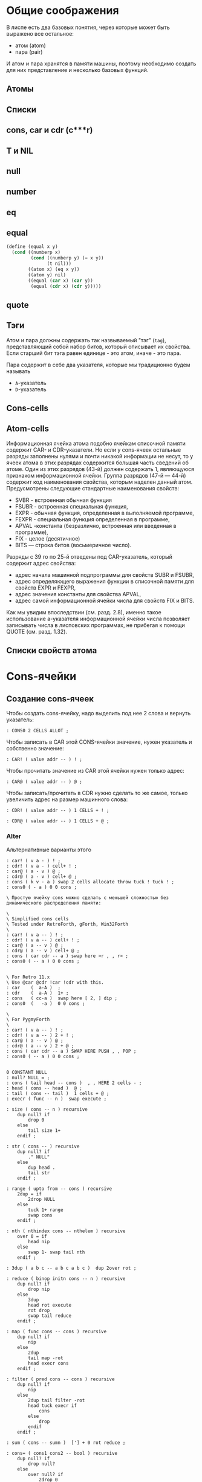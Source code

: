 #+STARTUP: showall indent hidestars

* Общие соображения

В лиспе есть два базовых понятия, через которые может быть выражено все остальное:
- атом (atom)
- пара (pair)

И атом и пара хранятся в памяти машины, поэтому необходимо создать для них
представление и несколько базовых функций.

** Атомы
** Списки
** cons, car и cdr (c***r)
** T и NIL
** null
** number
** eq
** equal

#+BEGIN_SRC scheme
  (define (equal x y)
    (cond ((numberp x)
           (cond ((numberp y) (= x y))
                 (t nil)))
          ((atom x) (eq x y))
          ((atom y) nil)
          ((equal (car x) (car y))
           (equal (cdr x) (cdr y)))))

#+END_SRC

** quote


** Тэги

Атом и пара должны содержать так назвываемый "тэг" (~tag~), представляющий собой набор
битов, который описывает их свойства. Если старший бит тэга равен единице - это атом,
иначе - это пара.

Пара содержит в себе два указателя, которые мы традиционно будем называть
- ~A~-указатель
- ~D~-указатель

** Cons-cells

** Atom-cells
Информационная ячейка атома подобно ячейкам списочной памяти содержит CAR- и
CDR-указатели.  Но если у cons-ячеек остальные разряды заполнены нулями и почти никакой
информации не несут, то у ячеек атома в этих разрядах содержится большая часть сведений
об атоме. Один из этих разрядов (43-й) должен содержать 1, являющуюся признаком
информационной ячейки. Группа разрядов (47-й — 44-й) содержит код наименования
свойства, которым наделен данный атом. Предусмотрены следующие стандартные наименования
свойств:
- SVBR - встроенная обычная функция
- FSUBR - встроенная специальная функция,
- EXPR - обычная функция, определенная в выполняемой программе,
- FEXPR - специальная функция определенная в программе,
- APVAL -константа (безразлично, встроенная или введенная в программе),
- FIX - целое (десятичное)
- BITS — строка битов (восьмеричное число).

Разряды с 39 го
по 25-й отведены под CAR-указатель, который содержит адрес свойства:
- адрес начала машинной подпрограммы для свойств SUBR и FSUBR,
- адрес определяющего выражения функции в списочной памяти для свойств EXPR и FEXPR,
- адрес значения константы для свойства APVAL,
- адрес самой информационной ячейки числа для свойств FIX и BITS.

Как мы увидим впоследствии (см. разд. 2.8), именно
такое использование а-указателя информационной ячейки числа
позволяет записывать числа в лисповских программах, не
прибегая к помощи QUOTE (см. разд. 1.32).
** Списки свойств атома



* Cons-ячейки
** Создание cons-ячеек

Чтобы создать cons-ячейку, надо выделить под нее 2 слова и вернуть указатель:

#+NAME: cons0
#+BEGIN_SRC forth
  : CONS0 2 CELLS ALLOT ;
#+END_SRC

Чтобы записать в CAR этой CONS-ячейки значение, нужен указатель и собственно значение:

#+NAME: set_car_cons
#+BEGIN_SRC forth
  : CAR! ( value addr -- ) ! ;
#+END_SRC

Чтобы прочитать значение из CAR этой ячейки нужен только адрес:

#+NAME: get_car_cons
#+BEGIN_SRC forth
  : CAR@ ( value addr -- ) @ ;
#+END_SRC

Чтобы записать/прочитать в CDR нужно сделать то же самое, только увеличить адрес на
размер машинного слова:

#+NAME: set_cdr_cons
#+BEGIN_SRC forth
  : CDR! ( value addr -- ) 1 CELLS + ! ;
#+END_SRC

#+NAME: set_cdr_cons
#+BEGIN_SRC forth
  : CDR@ ( value addr -- ) 1 CELLS + @ ;
#+END_SRC

*** Alter

Альтернативные варианты этого

#+BEGIN_SRC forth
  : car! ( v a - ) ! ;
  : cdr! ( v a - ) cell+ ! ;
  : car@ ( a - v ) @ ;
  : cdr@ ( a - v ) cell+ @ ;
  : cons ( k v - a ) swap 2 cells allocate throw tuck ! tuck ! ;
  : cons0 ( - a ) 0 0 cons ;

  \ Простую ячейку cons можно сделать с меньшей сложностью без динамического распределения памяти:

  \
  \ Simplified cons cells
  \ Tested under RetroForth, gForth, Win32Forth
  \
  : car! ( v a -- ) ! ;
  : cdr! ( v a -- ) cell+ ! ;
  : car@ ( a -- v ) @ ;
  : cdr@ ( a -- v ) cell+ @ ;
  : cons ( car cdr -- a ) swap here >r , , r> ;
  : cons0 ( -- a ) 0 0 cons ;


  \ For Retro 11.x
  \ Use @car @cdr !car !cdr with this.
  : car    (  a-A )  ;
  : cdr    (  a-A )  1+ ;
  : cons   ( cc-a )  swap here [ 2, ] dip ;
  : cons0  (   -a )  0 0 cons ;

  \
  \ For PygmyForth
  \
  : car! ( v a -- ) ! ;
  : cdr! ( v a -- ) 2 + ! ;
  : car@ ( a -- v ) @ ;
  : cdr@ ( a -- v ) 2 + @ ;
  : cons ( car cdr -- a ) SWAP HERE PUSH , , POP ;
  : cons0 ( -- a ) 0 0 cons ;

#+END_SRC

#+BEGIN_SRC forth
  0 CONSTANT NULL
  : null? NULL = ;
  : cons ( tail head -- cons )  , , HERE 2 cells - ;
  : head ( cons -- head )  @ ;
  : tail ( cons -- tail )  1 cells + @ ;
  : execr ( func -- n )  swap execute ;

  : size ( cons -- n ) recursive
      dup null? if
          drop 0
      else
          tail size 1+
      endif ;

  : str ( cons -- ) recursive
      dup null? if
          ." NULL"
      else
          dup head .
          tail str
      endif ;

  : range ( upto from -- cons ) recursive
      2dup = if
          2drop NULL
      else
          tuck 1+ range
          swap cons
      endif ;

  : nth ( nthindex cons -- nthelem ) recursive
      over 0 = if
          head nip
      else
          swap 1- swap tail nth
      endif ;

  : 3dup ( a b c -- a b c a b c )  dup 2over rot ;

  : reduce ( binop initn cons -- n ) recursive
      dup null? if
          drop nip
      else
          3dup
          head rot execute
          rot drop
          swap tail reduce
      endif ;

  : map ( func cons -- cons ) recursive
      dup null? if
          nip
      else
          2dup
          tail map -rot
          head execr cons
      endif ;

  : filter ( pred cons -- cons ) recursive
      dup null? if
          nip
      else
          2dup tail filter -rot
          head tuck execr if
              cons
          else
              drop
          endif
      endif ;

  : sum ( cons -- sumn )  ['] + 0 rot reduce ;

  : cons= ( cons1 cons2 -- bool ) recursive
      dup null? if
          drop null?
      else
          over null? if
              2drop 0
          else
              2dup
              head swap head = if
                  tail swap tail swap cons=
              else
                  2drop 0
              endif
          endif
      endif ;

  ( *** TESTS *** )
  : assert ( bool -- ) invert if cr s" AssertionError: " exception throw endif ;
  : even? ( n -- bool ) 2 mod 0 = ;
  : odd? ( n -- bool ) even? invert ;
  : doubled ( n -- 2n ) 2 * ;
  : square ( n -- nsquared ) dup * ;

  NULL 1 cons head 1 = assert
  NULL 1 cons tail NULL = assert
  NULL 2 cons 1 cons head 1 = assert
  NULL 2 cons 1 cons tail head 2 = assert
  NULL 2 cons 1 cons tail tail NULL = assert
  NULL 3 cons 2 cons 1 cons size 3 = assert

  2 even? assert
  3 odd? assert

  10 1 range size 9 = assert

  ' odd? 16 1 range filter
  NULL 15 cons 13 cons 11 cons 9 cons 7 cons 5 cons 3 cons 1 cons
  cons= assert

  ' even? 11 1 range filter
  NULL 10 cons 8 cons 6 cons 4 cons 2 cons
  cons= assert

  ' even? 6 1 range dup ' odd? swap filter
  cons= invert assert

  10 2 range
  17 3 range
  cons= invert assert

  NULL
  NULL 1 cons
  cons= invert assert

  NULL 1 cons
  NULL
  cons= invert assert

  NULL NULL cons= assert

  ' square 6 1 range map
  NULL 25 cons 16 cons 9 cons 4 cons 1 cons
  cons= assert

  ' odd? 10 1 range map
  NULL -1 cons 0 cons -1 cons 0 cons -1 cons 0 cons -1 cons 0 cons -1 cons
  cons= assert

  0 NULL 1 cons nth 1 = assert
  0 NULL 3 cons 2 cons 1 cons nth 1 = assert
  1 NULL 3 cons 2 cons 1 cons nth 2 = assert
  2 NULL 3 cons 2 cons 1 cons nth 3 = assert

  ' + 123 null reduce 123 = assert
  ' + 123 null 5 cons reduce 128 = assert
  ' + 123 null 2 cons 1 cons reduce 126 = assert
  ' + 100 null 4 cons 3 cons 2 cons 1 cons reduce 110 = assert
  ' + 0   101 1 range reduce 5050 = assert
  ' * 1   11 1 range reduce 3628800 = assert
  1753 112 range sum 1529412 = assert

  ' + 0 ' doubled
  ' odd?
  3201 1350 range
  filter
  map
  reduce
  4208750 = assert
#+END_SRC

* Расширяем Forth

** Минимализм

Необходимы шесть специальных форм:
- ссылка на переменную
- константный литерал
- (quote exp)
- (if test conseq alt)
- (set! var exp) присваивание
- (define var exp)
- (lambda (var...) exp)
- последовательность (progn)
- вызов процедуры (proc exp...)

И три синтаксические конструкции
- parse
- eval
- environment

** Eval

#+BEGIN_SRC python
  def eval(x, env=global_env):
      "Evaluate an expression in an environment."
      if isa(x, Symbol):             # variable reference
          return env.find(x)[x]
      elif not isa(x, list):         # constant literal
          return x
      elif x[0] == 'quote':          # (quote exp)
          (_, exp) = x
          return exp
      elif x[0] == 'if':             # (if test conseq alt)
          (_, test, conseq, alt) = x
          return eval((conseq if eval(test, env) else alt), env)
      elif x[0] == 'set!':           # (set! var exp)
          (_, var, exp) = x
          env.find(var)[var] = eval(exp, env)
      elif x[0] == 'define':         # (define var exp)
          (_, var, exp) = x
          env[var] = eval(exp, env)
      elif x[0] == 'lambda':         # (lambda (var*) exp)
          (_, vars, exp) = x
          return lambda *args: eval(exp, Env(vars, args, env))
      elif x[0] == 'begin':          # (begin exp*)
          for exp in x[1:]:
              val = eval(exp, env)
              return val
          else:                          # (proc exp*)
              exps = [eval(exp, env) for exp in x]
              proc = exps.pop(0)
              return proc(*exps)

      isa = isinstance
      Symbol = str
#+END_SRC

** Environment

#+BEGIN_SRC python
  class Env(dict):
      "An environment: a dict of {'var':val} pairs, with an outer Env."
      def __init__(self, parms=(), args=(), outer=None):
          self.update(zip(parms,args))
          self.outer = outer
          def find(self, var):
              "Find the innermost Env where var appears."
              return self if var in self else self.outer.find(var)
#+END_SRC

** Global definitions

- +
- -
- *
- /
- not
- >
- <
- >=
- <=
- =
- equal?
- eq?
- length
- cons
- car
- cdr
- append
- list
- list?
- null?
- symbol?

** Read
*** Tokenizer

** Atom

* Базовые типы

Итак мы имеем следующие базовые типы данных:
- точечная пара,
- символ,
- число,
- строка (pascal style, т.к. это даст возможность хранения произвольных бинарных данных
  в неизменном виде)

(функции и макросы могут быть представлены обычными s-выражениями)

для удобства реализации добавлены 4 дополнительных типа:
- функция,
- макрос,
- встроенная функция
- встроенный макрос.

Итак, имеем следующую структуру для s-выражения:

#+BEGIN_SRC c
  struct l_env;

  typedef struct s_expr *(*built_in) (struct s_expr*, struct l_env*, struct file_pos*);

  struct s_expr {
      enum {
          DOTTED_PAIR, STRING, SYMBOL, NUMBER, FUNCTION, MACRO, BUILT_IN_FUNCTION, BUILT_IN_MACRO
      } type;
      union {
          struct {
              struct s_expr *first, *rest;
          } pair;
          struct {
              char *ptr;
              size_t size;
          } string;
          struct {
              struct s_expr *expr;
              struct l_env *env;
          } function;
          char *symbol;
          double number;
          built_in built_in;
      } u;
  };

  struct l_env {
      char *symbol;
      struct s_expr *expr;
      struct l_env *next;
  };
#+END_SRC

На базе вышеприведённой структуры s-выражения легко построить функцию его вычисления:

#+BEGIN_SRC c
  struct s_expr *eval_s_expr (struct s_expr *expr, struct l_env *env, struct file_pos *pos) {
      struct s_expr *first, *in = expr;
      struct l_env *benv;

      trace_put("%s -> ...", in, NULL, env);

      if (expr)
          if (expr->type == SYMBOL)
              if (find_symbol(expr->u.symbol, &env))
                  expr = env->expr;
              else
                  error(UNBOUND_SYMBOL_MSG, pos, expr->u.symbol);
          else if (expr->type == DOTTED_PAIR) {
              first = eval_s_expr(expr->u.pair.first, env, pos);

              if (!first || first->type == DOTTED_PAIR || first->type == SYMBOL ||
                  first->type == STRING || first->type == NUMBER)
                  error(NON_FUNC_MACRO_MSG, pos, s_expr_string(first, env));

              expr = first->type == FUNCTION || first->type == BUILT_IN_FUNCTION ?
                  map_eval(expr->u.pair.rest, env, pos) : expr->u.pair.rest;

              if (first->type == FUNCTION || first->type == MACRO) {
                  assert(first->u.function.expr->type == DOTTED_PAIR);

                  benv = apply_args(first->u.function.expr->u.pair.first, expr,
                                    first->u.function.env, pos);

                  expr = eval_list(first->u.function.expr->u.pair.rest, benv, pos);

                  if (first->type == MACRO) {
                      trace_put("%s ~> %s", in, expr, env);
                      expr = eval_s_expr(expr, env, pos);
                  }
              }
              else
                  expr = first->u.built_in(expr, env, pos);
          }

      trace_put("%s -> %s", in, expr, env);

      return expr;
  }
#+END_SRC

Если вычислимое выражение является символом, мы просто ищем его значение в текущем
лексическом окружении (find_symbol). Если вызов функции: вначале вычисляем фактические
параметры, используя текущее лексическое окружение (map_eval), затем привязываем их к
символам формальных параметров (apply_args) уже в лексическом окружении самой
функции. Далее последовательно вычисляем элементы тела на основе полученного
лексического окружения, возвращая значение последнего выражения (eval_list). Для вызова
макроса порядок вычисления несколько иной. Фактические параметры не вычисляются, а
передаются в неизменном виде. Кроме того, результирующее выражение макроса
(макроподстановка) подвергается дополнительному вычислению. Числа, строки, функции и
макросы вычисляются сами в себя.

* Полный текст си-части

#+BEGIN_SRC c
  #include <assert.h>
  #include <ctype.h>
  #include <float.h>
  #include <stdio.h>
  #include <stdlib.h>
  #include <string.h>

  #define LINE_COMMENT_CHAR ';'
  #define BLOCK_COMMENT_CHAR1 ';'
  #define BLOCK_COMMENT_CHAR2 '|'
  #define LIST_OPEN_BRACE_CHAR '('
  #define LIST_CLOSE_BRACE_CHAR ')'
  #define LIST_DOT_CHAR '.'
  #define STRING_DELIMITER_CHAR '"'
  #define STRING_ESCAPE_CHAR '\\'
  #define NUMBER_PREFIX_CHAR '$'
  #define NUMBER_FORMAT_HEX_CHAR 'h'
  #define NUMBER_FORMAT_OCT_CHAR 'o'

  #define NIL_SYMBOL_STR "_"
  #define TRUE_SYMBOL_STR "t"
  #define TRACE_SYMBOL_STR "trace"
  #define CAR_SYMBOL_STR "@"
  #define CDR_SYMBOL_STR "%"
  #define CONS_SYMBOL_STR "^"
  #define IF_SYMBOL_STR "?"
  #define LAMBDA_SYMBOL_STR "!"
  #define MACRO_SYMBOL_STR "#"
  #define SETQ_SYMBOL_STR "="
  #define QUOTE_SYMBOL_STR "'"
  #define PLUS_SYMBOL_STR "+"
  #define GREATER_SYMBOL_STR ">"

  #define FUNCTION_STR_FORMAT "<!%s>"
  #define MACRO_STR_FORMAT "<#%s>"

  #define OUT_OF_MEMORY_MSG "out of memory"
  #define UNEXPECTED_EOF_MSG "unexpected end of file"
  #define BAD_SYNTAX_MSG "bad syntax"
  #define NON_FUNC_MACRO_MSG "expression %s is neither a function nor a macro"
  #define NON_NONEMPTY_LIST_MSG "expression %s is not a nonempty list"
  #define NON_LIST_MSG "expression %s is not a proper list"
  #define UNBOUND_SYMBOL_MSG "unbound symbol %s"
  #define BAD_FORMAL_ARGS_MSG "bad formal arguments %s"
  #define BAD_ACTUAL_ARGS_MSG "bad actual arguments %s"
  #define STRING_OVERFLOW_MSG "string size overflow"

  #define NUMBER_LENGTH_MAX 32
  #define SYMBOL_LENGTH_MAX 32
  #define STRING_LENGTH_MAX 256
  #define S_EXPR_LENGTH_MAX 1024

  struct file_pos {
      char *filename;
      int line, chr;
  };

  struct l_env;

  typedef struct s_expr *(*built_in) (struct s_expr*, struct l_env*,
                                      struct file_pos*);

  struct s_expr {
      enum {
          DOTTED_PAIR, STRING, SYMBOL, NUMBER, FUNCTION, MACRO,
          BUILT_IN_FUNCTION, BUILT_IN_MACRO
      } type;
      union {
          struct {
              struct s_expr *first, *rest;
          } pair;
          struct {
              char *ptr;
              size_t size;
          } string;
          struct {
              struct s_expr *expr;
              struct l_env *env;
          } function;
          char *symbol;
          double number;
          built_in built_in;
      } u;
  };

  void error(char *message, struct file_pos *pos, char *expr) {
      if (pos)
          printf("Error at %s:%d:%d: ", pos->filename, pos->line, pos->chr);
      else
          printf("Error: ");
      if (expr)
          printf(message, expr);
      else
          printf("%s", message);
      puts("");
      exit(1);
  }

  void *alloc_mem(size_t size) {
      void *ptr = malloc(size);
      if (!ptr)
          error(OUT_OF_MEMORY_MSG, NULL, NULL);
      return ptr;
  }

  struct s_expr *true_ () {
      static struct s_expr *expr = NULL;
      if (!expr) {
          expr = alloc_mem(sizeof(*expr));
          expr->type = SYMBOL;
          expr->u.symbol = TRUE_SYMBOL_STR;
      }
      return expr;
  }

  int get_char(FILE *file, struct file_pos *pos) {
      int chr = getc(file);
      if (chr == '\n')
          pos->line++, pos->chr = 1;
      else if (chr != EOF)
          pos->chr++;
      return chr;
  }

  int next_char(FILE *file) {
      int chr = getc(file);
      ungetc(chr, file);
      return chr;
  }

  int get_significant_char (FILE *file, struct file_pos *pos) {
      enum { NO_COMMENT, LINE_COMMENT, BLOCK_COMMENT } state = NO_COMMENT;
      int chr;

      while (1) {
          chr = get_char(file, pos);
          if (state == NO_COMMENT) {
              if (chr == BLOCK_COMMENT_CHAR1 &&
                  next_char(file) == BLOCK_COMMENT_CHAR2) {
                  get_char(file, pos);
                  state = BLOCK_COMMENT;
                  continue;
              }
              if (chr == LINE_COMMENT_CHAR)
                  state = LINE_COMMENT;
              else if (chr != ' ' && chr != '\t' && chr != '\r' && chr != '\n')
                  return chr;
          }
          else if (state == BLOCK_COMMENT) {
              if (chr == BLOCK_COMMENT_CHAR2 &&
                  next_char(file) == BLOCK_COMMENT_CHAR1) {
                  get_char(file, pos);
                  state = NO_COMMENT;
              }
              else if (chr == EOF)
                  error(UNEXPECTED_EOF_MSG, pos, NULL);
          }
          else if (state == LINE_COMMENT) {
              if (chr == '\n')
                  state = NO_COMMENT;
              else if (chr == EOF)
                  return EOF;
          }
      }
  }

  struct s_expr *parse_s_expr (FILE*, struct file_pos*);

  struct s_expr *parse_list (FILE *file, struct file_pos *pos) {
      struct s_expr *expr, *rest;
      int chr;

      chr = get_significant_char(file, pos);
      if (chr == LIST_CLOSE_BRACE_CHAR)
          return NULL;

      ungetc(chr, file);
      pos->chr--;
      expr = alloc_mem(sizeof(*expr));
      expr->type = DOTTED_PAIR;
      expr->u.pair.first = parse_s_expr(file, pos);
      rest = expr;

      while (1) {
          chr = get_significant_char(file, pos);
          if (chr == LIST_DOT_CHAR) {
              rest->u.pair.rest = parse_s_expr(file, pos);
              if (get_significant_char(file, pos) != LIST_CLOSE_BRACE_CHAR)
                  error(BAD_SYNTAX_MSG, pos, NULL);
              break;
          }
          else if (chr == LIST_CLOSE_BRACE_CHAR) {
              rest->u.pair.rest = NULL;
              break;
          }
          else if (chr == EOF)
              error(UNEXPECTED_EOF_MSG, pos, NULL);
          else {
              ungetc(chr, file);
              pos->chr--;
              rest->u.pair.rest = alloc_mem(sizeof(*expr));
              rest->u.pair.rest->type = DOTTED_PAIR;
              rest->u.pair.rest->u.pair.first = parse_s_expr(file, pos);
              rest = rest->u.pair.rest;
          }
      }

      return expr;
  }

  void read_escape_seq (FILE *file, struct file_pos *pos, char *buf) {
      /* TODO: add support for escape sequences */

  }

  struct s_expr *parse_string (FILE *file, struct file_pos *pos) {
      char buf[STRING_LENGTH_MAX];
      struct s_expr *expr;
      int chr, i = 0;

      while (i < STRING_LENGTH_MAX) {
          chr = get_char(file, pos);
          if (chr == STRING_ESCAPE_CHAR)
              read_escape_seq(file, pos, buf);
          else if (chr == STRING_DELIMITER_CHAR)
              break;
          else if (chr == EOF)
              error(UNEXPECTED_EOF_MSG, pos, NULL);
          else
              buf[i++] = chr;
      }

      expr = alloc_mem(sizeof(*expr));
      expr->type = STRING;
      expr->u.string.ptr = i ? alloc_mem(i) : NULL;
      memcpy(expr->u.string.ptr, buf, i);
      expr->u.string.size = i;

      return expr;
  }

  void read_double (FILE *file, struct file_pos *pos, char *buf) {
      int chr, i = 0, point = -1;

      chr = next_char(file);
      if (chr == '+' || chr == '-') {
          get_char(file, pos);
          buf[i++] = chr;
      }

      while (i < NUMBER_LENGTH_MAX && isdigit(next_char(file)))
          buf[i++] = get_char(file, pos);

      if (i < NUMBER_LENGTH_MAX && next_char(file) == '.')
          buf[point = i++] = get_char(file, pos);

      while (i < NUMBER_LENGTH_MAX && isdigit(next_char(file)))
          buf[i++] = get_char(file, pos);

      chr = next_char(file);
      if (i < NUMBER_LENGTH_MAX && (chr == 'e' || chr == 'E') && i > point + 1) {
          get_char(file, pos);
          buf[i++] = chr;

          chr = next_char(file);
          if (i < NUMBER_LENGTH_MAX && (chr == '+' || chr == '-')) {
              get_char(file, pos);
              buf[i++] = chr;
          }

          while (i < NUMBER_LENGTH_MAX && isdigit(next_char(file)))
              buf[i++] = get_char(file, pos);
      }

      if (i && i < NUMBER_LENGTH_MAX)
          buf[i] = 0;
      else
          error(BAD_SYNTAX_MSG, pos, NULL);
  }

  void read_int (FILE *file, struct file_pos *pos, int base, char *buf) {
      int chr, i = 0;

      assert(base == 8 || base == 16);

      for (; i < NUMBER_LENGTH_MAX; get_char(file, pos)) {
          chr = next_char(file);
          if ((base == 16 && isxdigit(chr)) || (chr >= '0' && chr <= '7'))
              buf[i++] = chr;
          else
              break;
      }

      if (i && i < NUMBER_LENGTH_MAX)
          buf[i] = 0;
      else
          error(BAD_SYNTAX_MSG, pos, NULL);
  }

  struct s_expr *parse_number (FILE *file, struct file_pos *pos) {
      char buf[NUMBER_LENGTH_MAX + 1];
      struct s_expr *expr;
      int inum;

      expr = alloc_mem(sizeof(*expr));
      expr->type = NUMBER;

      switch (next_char(file)) {
      case NUMBER_FORMAT_HEX_CHAR:
          get_char(file, pos);
          read_int(file, pos, 16, buf);
          sscanf(buf, "%x", &inum);
          expr->u.number = inum;
          break;
      case NUMBER_FORMAT_OCT_CHAR:
          get_char(file, pos);
          read_int(file, pos, 8, buf);
          sscanf(buf, "%o", &inum);
          expr->u.number = inum;
          break;
      default:
          read_double(file, pos, buf);
          sscanf(buf, "%lf", &expr->u.number);
          break;
      }

      return expr;
  }

  struct s_expr *parse_symbol (FILE *file, struct file_pos *pos) {
      char buf[NUMBER_LENGTH_MAX + 1];
      struct s_expr *expr;
      int chr, chr2, i = 0;

      for (; i < NUMBER_LENGTH_MAX; get_char(file, pos)) {
          chr = next_char(file);
          if (chr == BLOCK_COMMENT_CHAR1) {
              get_char(file, pos);
              chr2 = next_char(file);
              ungetc(chr2, file);
              pos->chr--;

              if (chr2 == BLOCK_COMMENT_CHAR2)
                  break;
          }
          if (chr >= '!' && chr <= '~' && chr != LINE_COMMENT_CHAR &&
                      chr != LIST_OPEN_BRACE_CHAR && chr != LIST_CLOSE_BRACE_CHAR &&
                      chr != LIST_DOT_CHAR && chr != STRING_DELIMITER_CHAR &&
              chr != NUMBER_PREFIX_CHAR)
              buf[i++] = chr;
          else
              break;
      }

      if (i && i < SYMBOL_LENGTH_MAX)
          buf[i] = 0;
      else
          error(BAD_SYNTAX_MSG, pos, NULL);

      if(!strcmp(buf, NIL_SYMBOL_STR))
          return NULL;
      if(!strcmp(buf, TRUE_SYMBOL_STR))
          return true_();

      expr = alloc_mem(sizeof(*expr));
      expr->type = SYMBOL;
      expr->u.symbol = alloc_mem(i + 1);
      strcpy(expr->u.symbol, buf);

      return expr;
  }

  struct s_expr *parse_s_expr (FILE *file, struct file_pos *pos) {
      struct s_expr *expr;
      int chr;

      chr = get_significant_char(file, pos);

      switch (chr) {
      case EOF:
          return NULL;
      case LIST_OPEN_BRACE_CHAR:
          expr = parse_list(file, pos);
          break;
      case STRING_DELIMITER_CHAR:
          expr = parse_string(file, pos);
          break;
      case NUMBER_PREFIX_CHAR:
          expr = parse_number(file, pos);
          break;
      default:
          ungetc(chr, file);
          pos->chr--;
          expr = parse_symbol(file, pos);
          break;
      }

      return expr;
  }

  struct l_env {
      char *symbol;
      struct s_expr *expr;
      struct l_env *next;
  };

  static int do_trace = 0;

  char *s_expr_string (struct s_expr*, struct l_env*);

  void trace_put (char *format, struct s_expr *expr1, struct s_expr *expr2,
                  struct l_env *env) {
      if (do_trace) {
          printf("Trace: ");
          printf(format, s_expr_string(expr1, env), s_expr_string(expr2, env));
          puts("");
      }
  }

  struct l_env *add_symbol (char *symbol, struct s_expr *expr,
                            struct l_env *env, int append) {
      struct l_env *new_env;
      new_env = alloc_mem(sizeof(*new_env));
      new_env->symbol = symbol, new_env->expr = expr;
      if (append)
          env->next = new_env, new_env->next = NULL;
      else
          new_env->next = env;
      return new_env;
  }

  struct l_env * add_built_in (int macro, char *symbol, built_in bi,
                               struct l_env *env) {
      struct s_expr *expr = alloc_mem(sizeof(*expr));
      expr->type = macro ? BUILT_IN_MACRO : BUILT_IN_FUNCTION;
      expr->u.built_in = bi;
      return add_symbol(symbol, expr, env, 0);
  }

  int find_symbol (char *symbol, struct l_env **env) {
      struct l_env *next = *env;
      for (; next; *env = next, next = next->next)
          if (!strcmp(symbol, next->symbol)) {
              ,*env = next;
              return 1;
          }
      return 0;
  }

  char *str_cat (char *dest, size_t dest_size, char *src) {
      if (strlen(src) > dest_size - 1 - strlen(dest))
          error(STRING_OVERFLOW_MSG, NULL, NULL);
      return strcat(dest, src);
  }

  char *list_string (struct s_expr *list, struct l_env *env) {
      char buf[S_EXPR_LENGTH_MAX + 1] = { LIST_OPEN_BRACE_CHAR, 0 };
      char psep[] = { ' ', LIST_DOT_CHAR, ' ', 0 };
      char cbrc[] = { LIST_CLOSE_BRACE_CHAR, 0 };

      for (; list && list->type == DOTTED_PAIR; list = list->u.pair.rest) {
          if (buf[1])
              str_cat(buf, S_EXPR_LENGTH_MAX + 1, " ");
          str_cat(buf, S_EXPR_LENGTH_MAX + 1,
                  s_expr_string(list->u.pair.first, env));
      }

      if (list)
          str_cat(str_cat(buf, S_EXPR_LENGTH_MAX + 1, psep),
                  S_EXPR_LENGTH_MAX + 1, s_expr_string(list, env));

      str_cat(buf, S_EXPR_LENGTH_MAX + 1, cbrc);

      return strcpy(alloc_mem(strlen(buf) + 1), buf);
  }

  char *string_string (char *ptr, size_t size) {
      char *str = alloc_mem(size + 3);
      str[0] = str[size + 1] = '"';
      memcpy(str + 1, ptr, size);
      str[size + 2] = 0;
      return str;
  }

  char *number_string (double number) {
      char *str = alloc_mem(NUMBER_LENGTH_MAX + 2);
      str[0] = NUMBER_PREFIX_CHAR;
      sprintf(str + 1, "%g", number);
      return str;
  }

  char *function_string (struct s_expr *expr, int macro, struct l_env *env) {
      char *str;

      for (; env; env = env->next)
          if (env->expr == expr)
              break;

      str = alloc_mem((macro ? sizeof(MACRO_STR_FORMAT) :
                       sizeof(FUNCTION_STR_FORMAT)) +
                      (env ? strlen(env->symbol) : 0) - 1);

      sprintf(str, macro ? MACRO_STR_FORMAT : FUNCTION_STR_FORMAT,
              env ? env->symbol : "");

      return str;
  }

  char *s_expr_string (struct s_expr *expr, struct l_env *env) {
      if (!expr)
          return NIL_SYMBOL_STR;

      switch (expr->type) {
      case DOTTED_PAIR:
          return list_string(expr, env);
      case STRING:
          return string_string(expr->u.string.ptr, expr->u.string.size);
      case SYMBOL:
          return expr->u.symbol;
      case NUMBER:
          return number_string(expr->u.number);
      case FUNCTION:
      case BUILT_IN_FUNCTION:
          return function_string(expr, 0, env);
      case MACRO:
      case BUILT_IN_MACRO:
          return function_string(expr, 1, env);
      default:
          assert(0);
          return NULL;
      }
  }

  int proper_listp (struct s_expr *expr) {
      while (expr && expr->type == DOTTED_PAIR)
          expr = expr->u.pair.rest;
      return expr == NULL;
  }

  struct s_expr *search_symbol(struct s_expr *list, char *symbol) {
      for (; list && list->type == DOTTED_PAIR; list = list->u.pair.rest) {
          assert(list->u.pair.first->type == SYMBOL);
          if (!strcmp(list->u.pair.first->u.symbol, symbol))
              return list;
      }
      return NULL;
  }

  void check_fargs (struct s_expr *fargs, struct l_env *env,
                    struct file_pos *pos) {
      struct s_expr *rest = fargs;

      if (rest && rest->type == DOTTED_PAIR &&
          !rest->u.pair.first && rest->u.pair.rest->type == SYMBOL)
          return;

      for (; rest && rest->type == DOTTED_PAIR; rest = rest->u.pair.rest)
          if (!rest->u.pair.first || rest->u.pair.first->type != SYMBOL ||
              search_symbol(fargs, rest->u.pair.first->u.symbol) != rest)
              error(BAD_FORMAL_ARGS_MSG, pos, s_expr_string(fargs, env));

      if (rest && (rest->type != SYMBOL || search_symbol(fargs, rest->u.symbol)))
          error(BAD_FORMAL_ARGS_MSG, pos, s_expr_string(fargs, env));
  }

  void check_aargs (struct s_expr *args, int count, int va, struct l_env *env,
                    struct file_pos *pos) {
      struct s_expr *rest = args;

      for (; count && rest && rest->type == DOTTED_PAIR; count--)
          rest = rest->u.pair.rest;

      if (count || (!va && rest) || !proper_listp(rest))
          error(BAD_ACTUAL_ARGS_MSG, pos, s_expr_string(args, env));
  }

  struct s_expr *eval_list (struct s_expr*, struct l_env*, struct file_pos*);
  struct s_expr *eval_s_expr (struct s_expr*, struct l_env*, struct file_pos*);

  #define ARG1(args) args->u.pair.first
  #define ARG2(args) args->u.pair.rest->u.pair.first
  #define ARG3(args) args->u.pair.rest->u.pair.rest->u.pair.first

  struct s_expr *trace (struct s_expr *args, struct l_env *env,
                        struct file_pos *pos) {
      struct s_expr *expr;
      do_trace = 1;
      expr = eval_list(args, env, pos);
      do_trace = 0;
      return expr;
  }

  struct s_expr *quote (struct s_expr *args, struct l_env *env,
                        struct file_pos *pos) {
      check_aargs(args, 1, 0, env, pos);
      return ARG1(args);
  }

  struct s_expr *car (struct s_expr *args, struct l_env *env,
                      struct file_pos *pos) {
      check_aargs(args, 1, 0, env, pos);
      if (ARG1(args) && ARG1(args)->type != DOTTED_PAIR)
          error(NON_LIST_MSG, pos, s_expr_string(ARG1(args), env));
      return ARG1(args) ? ARG1(args)->u.pair.first : NULL;
  }

  struct s_expr *cdr (struct s_expr *args, struct l_env *env,
                      struct file_pos *pos) {
      check_aargs(args, 1, 0, env, pos);
      if (ARG1(args) && ARG1(args)->type != DOTTED_PAIR)
          error(NON_LIST_MSG, pos, s_expr_string(ARG1(args), env));
      return ARG1(args) ? ARG1(args)->u.pair.rest : NULL;
  }

  struct s_expr *cons (struct s_expr *args, struct l_env *env,
                       struct file_pos *pos) {
      struct s_expr *expr;
      check_aargs(args, 2, 0, env, pos);
      expr = alloc_mem(sizeof(*expr));
      expr->type = DOTTED_PAIR;
      expr->u.pair.first = ARG1(args);
      expr->u.pair.rest = ARG2(args);
      return expr;
  }

  struct s_expr *if_ (struct s_expr *args, struct l_env *env,
                      struct file_pos *pos) {
      check_aargs(args, 3, 0, env, pos);
      return eval_s_expr(ARG1(args), env, pos) ?
          eval_s_expr(ARG2(args), env, pos) :
          eval_s_expr(ARG3(args), env, pos);
  }

  struct s_expr *function (struct s_expr *args, struct l_env *env,
                           struct file_pos *pos, int macro) {
      struct s_expr *expr;
      check_aargs(args, 1, 1, env, pos);
      check_fargs(ARG1(args), env, pos);
      expr = alloc_mem(sizeof(*expr));
      expr->type = macro ? MACRO : FUNCTION;
      expr->u.function.expr = args;
      expr->u.function.env = env;
      return expr;
  }

  struct s_expr *lambda (struct s_expr *args, struct l_env *env,
                         struct file_pos *pos) {
      return function(args, env, pos, 0);
  }

  struct s_expr *macro (struct s_expr *args, struct l_env *env,
                        struct file_pos *pos) {
      return function(args, env, pos, 1);
  }

  struct s_expr *setq (struct s_expr *args, struct l_env *env,
                       struct file_pos *pos) {
      struct s_expr *rest = args, *expr = NULL;
      struct l_env *senv;

      while (rest && rest->type == DOTTED_PAIR) {
          if (ARG1(rest) && ARG1(rest)->type == SYMBOL &&
              rest->u.pair.rest && rest->u.pair.rest->type == DOTTED_PAIR) {
              expr = eval_s_expr(ARG2(rest), env, pos), senv = env;
              if (find_symbol(ARG1(rest)->u.symbol, &senv)) {
                  trace_put("%s => %s [assign]", expr, ARG1(rest), env);
                  senv->expr = expr;
              }
              else {
                  trace_put("%s => %s [global]", expr, ARG1(rest), env);
                  add_symbol(ARG1(rest)->u.symbol, expr, senv, 1);
              }
          }
          else
              error(BAD_ACTUAL_ARGS_MSG, pos, s_expr_string(args, env));

          rest = rest->u.pair.rest->u.pair.rest;
      }

      if (rest)
          error(BAD_ACTUAL_ARGS_MSG, pos, s_expr_string(args, env));

      return expr;
  }

  struct s_expr *plus (struct s_expr *args, struct l_env *env,
                       struct file_pos *pos) {
      struct s_expr *rest = args;
      double sum = 0;

      while (rest && rest->type == DOTTED_PAIR && ARG1(rest)->type == NUMBER)
          sum += ARG1(rest)->u.number, rest = rest->u.pair.rest;

      if (rest)
          error(BAD_ACTUAL_ARGS_MSG, pos, s_expr_string(args, env));

      rest = alloc_mem(sizeof(*rest));
      rest->type = NUMBER;
      rest->u.number = sum;
      return rest;
  }

  struct s_expr *greater (struct s_expr *args, struct l_env *env,
                          struct file_pos *pos) {
      struct s_expr *rest = args, *num;
      double prev = DBL_MAX;

      while (rest && rest->type == DOTTED_PAIR) {
          num = eval_s_expr(ARG1(rest), env, pos);

          if (!num || num->type != NUMBER)
              error(BAD_ACTUAL_ARGS_MSG, pos, s_expr_string(args, env));

          if (prev - num->u.number < DBL_EPSILON)
              return NULL;

          prev = num->u.number, rest = rest->u.pair.rest;
      }

      if (rest)
          error(BAD_ACTUAL_ARGS_MSG, pos, s_expr_string(args, env));

      return true_();
  }

  struct l_env *create_env () {
      struct l_env *env = NULL;
      env = add_built_in(1, TRACE_SYMBOL_STR, trace, env);
      env = add_built_in(1, QUOTE_SYMBOL_STR, quote, env);
      env = add_built_in(0, CAR_SYMBOL_STR, car, env);
      env = add_built_in(0, CDR_SYMBOL_STR, cdr, env);
      env = add_built_in(0, CONS_SYMBOL_STR, cons, env);
      env = add_built_in(1, IF_SYMBOL_STR, if_, env);
      env = add_built_in(1, LAMBDA_SYMBOL_STR, lambda, env);
      env = add_built_in(1, MACRO_SYMBOL_STR, macro, env);
      env = add_built_in(1, SETQ_SYMBOL_STR, setq, env);
      env = add_built_in(0, PLUS_SYMBOL_STR, plus, env);
      env = add_built_in(1, GREATER_SYMBOL_STR, greater, env);
      return env;
  }

  struct s_expr *map_eval (struct s_expr *list, struct l_env *env,
                           struct file_pos *pos) {
      struct s_expr *expr = NULL, *rest;

      while (list) {
          if (list->type != DOTTED_PAIR)
              error(NON_LIST_MSG, pos, s_expr_string(list, env));
          if (expr) {
              rest->u.pair.rest = alloc_mem(sizeof(*expr));
              rest = rest->u.pair.rest;
          }
          else
              expr = rest = alloc_mem(sizeof(*expr));
          rest->type = DOTTED_PAIR;
          rest->u.pair.first = eval_s_expr(list->u.pair.first, env, pos);
          list = list->u.pair.rest;
      }

      if (expr)
          rest->u.pair.rest = NULL;

      return expr;
  }

  struct l_env *apply_args (struct s_expr *fargs, struct s_expr *aargs,
                            struct l_env *env, struct file_pos *pos) {
      struct s_expr *rest = aargs;

      if (!fargs || fargs->u.pair.first)
          while (fargs && fargs->type == DOTTED_PAIR) {
              if (!rest || rest->type != DOTTED_PAIR)
                  error(BAD_ACTUAL_ARGS_MSG, pos, s_expr_string(aargs, env));
              assert(fargs->u.pair.first->type == SYMBOL);
              trace_put("%s => %s [local]", rest->u.pair.first,
                        fargs->u.pair.first, env);
              env = add_symbol(fargs->u.pair.first->u.symbol,
                               rest->u.pair.first, env, 0);
              fargs = fargs->u.pair.rest, rest = rest->u.pair.rest;
          }
      else
          fargs = fargs->u.pair.rest;

      if (fargs) {
          assert(fargs->type == SYMBOL);
          if (rest && !proper_listp(rest))
              error(BAD_ACTUAL_ARGS_MSG, pos, s_expr_string(aargs, env));
          trace_put("%s => %s [local]", rest, fargs, env);
          env = add_symbol(fargs->u.symbol, rest, env, 0);
      }
      else if (rest)
          error(BAD_ACTUAL_ARGS_MSG, pos, s_expr_string(aargs, env));

      return env;
  }

  struct s_expr *eval_list (struct s_expr *list, struct l_env *env,
                            struct file_pos *pos) {
      struct s_expr *expr = NULL, *rest = list;

      for (; rest && rest->type == DOTTED_PAIR; rest = rest->u.pair.rest)
          expr = eval_s_expr(rest->u.pair.first, env, pos);

      if (rest)
          error(NON_LIST_MSG, pos, s_expr_string(list, env));

      return expr;
  }

  struct s_expr *eval_s_expr (struct s_expr *expr, struct l_env *env,
                              struct file_pos *pos) {
      struct s_expr *first, *in = expr;
      struct l_env *benv;

      trace_put("%s -> ...", in, NULL, env);

      if (expr)
          if (expr->type == SYMBOL)
              if (find_symbol(expr->u.symbol, &env))
                  expr = env->expr;
              else
                  error(UNBOUND_SYMBOL_MSG, pos, expr->u.symbol);
          else if (expr->type == DOTTED_PAIR) {
              first = eval_s_expr(expr->u.pair.first, env, pos);

              if (!first || first->type == DOTTED_PAIR || first->type == SYMBOL ||
                  first->type == STRING || first->type == NUMBER)
                  error(NON_FUNC_MACRO_MSG, pos, s_expr_string(first, env));

                    expr = first->type == FUNCTION || first->type == BUILT_IN_FUNCTION ?
                        map_eval(expr->u.pair.rest, env, pos) : expr->u.pair.rest;

                    if (first->type == FUNCTION || first->type == MACRO) {
                        assert(first->u.function.expr->type == DOTTED_PAIR);

                        benv = apply_args(first->u.function.expr->u.pair.first, expr,
                                          first->u.function.env, pos);

                        expr = eval_list(first->u.function.expr->u.pair.rest, benv, pos);

                        if (first->type == MACRO) {
                            trace_put("%s ~> %s", in, expr, env);
                            expr = eval_s_expr(expr, env, pos);
                        }
                    }
                    else
                        expr = first->u.built_in(expr, env, pos);
          }

      trace_put("%s -> %s", in, expr, env);

      return expr;
  }

  struct s_expr *eval_file (char *filename, struct l_env *env) {
      struct file_pos pos, prev_pos;
      struct s_expr *expr;
      FILE *file;
      int chr;

      file = fopen(filename, "r");
      if (!file) {
          printf("Failed to open file '%s'\n", filename);
          exit(1);
      }

      pos.filename = filename, pos.line = pos.chr = 1;
      expr = NULL;

      while (1) {
          chr = get_significant_char(file, &pos);
          if (chr == EOF)
              break;
          ungetc(chr, file);
          pos.chr--, prev_pos = pos;
          expr = eval_s_expr(parse_s_expr(file, &pos), env, &prev_pos);
      }

      fclose(file);
      return expr;
  }

  int main (int argc, char *argv[]) {
      struct l_env *env;

      if (argc != 2) {
          puts("Usage: int source");
          exit(1);
      }

      env = create_env();
      puts(s_expr_string(eval_file(argv[1], env), env));

      return 0;
  }
#+END_SRC

* Лисп-часть

Я решил ввести более лаконичные названия для базовых и произвольных функций и
макросов. В классическом LISP (и, особенно, в Common Lisp) меня немного напрягает
многословность базовых примитивов. С одной стороны, я не хотел усложнять парсер, потому
quote и backquote синтаксис им не поддерживается, только скобочная нотация. С другой
стороны, стремился компенсировать избыточную скобочность широким использованием
специальных символов для лаконичности. Кому-то это покажется весьма спорным решением.

Имена я старался подбирать в соответствии с их ассоциативным рядом:

_ — заменяет nil
! — заменяет lambda
# — аналогично !, но объявляет безымянный макрос
? — заменяет if с обязательным третим параметром
^ — заменяет cons
@ — заменяет car
% — заменяет cdr
= — заменяет setq


Соответственно, имена производных функций и макросов во многом стали производными от имён базовых:

!! — заменяет defun
## — заменяет defmacro
^^ — заменяет list
@% — заменяет cadr
%% — заменяет cddr
: — заменяет let для одной переменной
:: — заменяет let без избыточных скобок
& — заменяет and
| — заменяет or

Теперь рассмотрим производные определения. Вначале определим базовые сокращения:

#+BEGIN_SRC lisp
  (setq cadr (lambda (list) (car (cdr list))))
  (setq cddr (lambda (list) (cdr (cdr list))))
  (setq list (lambda (nil . elts) elts))

  (setq defmacro (defmacro-anon (name fargs . body)
                     (list setq name (cons defmacro-anon (cons fargs body)))))

  (defmacro defun (name fargs . body)
    (list setq name (cons lambda (cons fargs body))))
#+END_SRC

Обратите внимание на точечную нотацию списка формальных аргументов. Символ после
точки захватывает оставшиеся фактические параметры. Случай, когда все аргументы
необязательны, описывается специальной нотацией (nil . rest-args). Далее определим
классический map и два парных разбиения списка:

#+BEGIN_SRC lisp
  (defun map (func list)
    (if list (cons (func (car list)) (map func (cdr list))) nil))

  (defun pairs1 (list) ; (a b c d) -> ((a b) (b c) (c d))
    (if (cdr list) (cons (list (car list) (cadr list)) (pairs1 (cdr list))) nil))
  (defun pairs2 (list) ; (a b c d) -> ((a b) (c d))
    (if list (cons (list (car list) (cadr list)) (pairs2 (cddr list))) nil))
#+END_SRC

Определяем два варианта let

#+BEGIN_SRC lisp
  (defmacro let (name value . body) ; simplified let
    (list (cons lambda (cons (list name) body)) value))

  (defmacro let (vars . body) ; let without redundant braces
    (setq vars (pairs2 vars))
    (cons (cons lambda (cons (map car vars) body)) (map cadr vars)))
#+END_SRC

Классический reverse и левую свёртку

#+BEGIN_SRC lisp
  (defun reverse (list)
    (let reverse+ nil
         (defun reverse+ (list rlist)
           (if list (reverse+ (cdr list) (cons (car list) rlist)) rlist))
         (reverse+ list nil)))

  (defun fold (list func last) ; (fold (' (a b)) f l) <setq> (f a (f b l))
    (if list (func (car list) (fold (cdr list) func last)) last))
#+END_SRC

Теперь логические операторы на основе iflet

#+BEGIN_SRC lisp
  (setq t (' t)) ; true constant
  (defun ~ (bool) (if bool nil t)) ; not
  (defmacro and (nil . bools) ; and
    (let and (lambda (bool1 bool2) (list if bool1 (list if bool2 t nil) nil))
         (fold bools and t)))
  (defmacro or (nil . bools) ; or
    (let or (lambda (bool1 bool2) (list if bool1 t (list if bool2 t nil)))
         (fold bools or nil)))
#+END_SRC

И, наконец, операторы сравнения на основе встроенного > (greater)let

#+BEGIN_SRC lisp
  (let defcmp (lambda (cmp)
                (defmacro-anon (nil . nums)
                    (let cmp+ (lambda (pair bool)
                                (list and (cmp (car pair) (cadr pair)) bool))
                         (fold (pairs1 nums) cmp+ t))))
       (setq setqsetq (defcmp (lambda (num1 num2) (list and (list ~ (list > num1 num2))
                                                        (list ~ (list > num2 num1))))))
       (setq >setq (defcmp (lambda (num1 num2) (list ~ (list > num2 num1))))))
  (defmacro < (nil . nums) (cons > (reverse nums)))
  (defmacro <setq (nil . nums) (cons >setq (reverse nums)))
#+END_SRC

Обратите внимание, что в последнем блоке определений явно используется замыкание.

Полный тест файла lib.l

#+BEGIN_SRC lisp
  #|
                                          ;
  Formal argument list notationlet
    ([{arg1 [arg2 [arg3 ...]] or nil} [. args]])

  Number notationlet
    ${double or ooctal or hhex} ; $4 $-2.2e3 $o376 $h7EF

  Built-in symbolslet
    nil ; nil

  Built-in functionslet
    car (list) ; car
    cdr (list) ; cdr
    cons (first rest) ; cons
    + (nil . nums)

  Built-in macroslet
    trace (nil . body)
    ' (expr)
    if (cond texpr fexpr) ; if with mandatory fexpr
    lambda (args . body) ; lambda
    defmacro-anon (args . body) ; creates anonymous macro
    > (nil . nums)
  or;
  |#

  (setq cadr (lambda (list) (car (cdr list)))) ; cadr
  (setq cddr (lambda (list) (cdr (cdr list)))) ; cddr
  (setq list (lambda (nil . elts) elts)) ; list

  (setq defmacro (defmacro-anon (name fargs . body) ; defmacro
                     (list setq name (cons defmacro-anon (cons fargs body)))))
  (defmacro defun (name fargs . body) ; defun
    (list setq name (cons lambda (cons fargs body))))

  (defun map (func list)
    (if list (cons (func (car list)) (map func (cdr list))) nil))

  (defun pairs1 (list) ; (a b c d) -> ((a b) (b c) (c d))
    (if (cdr list) (cons (list (car list) (cadr list)) (pairs1 (cdr list))) nil))
  (defun pairs2 (list) ; (a b c d) -> ((a b) (c d))
    (if list (cons (list (car list) (cadr list)) (pairs2 (cddr list))) nil))

  (defmacro let (name value . body) ; simplified let
    (list (cons lambda (cons (list name) body)) value))
  (defmacro let (vars . body) ; let without redundant braces
    (setq vars (pairs2 vars))
    (cons (cons lambda (cons (map car vars) body)) (map cadr vars)))

  (defun reverse (list)
    (let reverse+ nil
         (defun reverse+ (list rlist)
           (if list (reverse+ (cdr list) (cons (car list) rlist)) rlist))
         (reverse+ list nil)))

  (defun fold (list func last) ; (fold (' (a b)) f l) <setq> (f a (f b l))
    (if list (func (car list) (fold (cdr list) func last)) last))

  (setq t (' t)) ; true constant

  (defun ~ (bool) (if bool nil t)) ; not

  (defmacro and (nil . bools) ; and
    (let and (lambda (bool1 bool2) (list if bool1 (list if bool2 t nil) nil))
         (fold bools and t)))

  (defmacro or (nil . bools) ; or
    (let or (lambda (bool1 bool2) (list if bool1 t (list if bool2 t nil)))
         (fold bools or nil)))

  (let defcmp (lambda (cmp)
                (defmacro-anon (nil . nums)
                    (let cmp+ (lambda (pair bool)
                                (list and (cmp (car pair) (cadr pair)) bool))
                         (fold (pairs1 nums) cmp+ t))))
       (setq setqsetq (defcmp (lambda (num1 num2) (list and (list ~ (list > num1 num2))
                                                        (list ~ (list > num2 num1))))))
       (setq >setq (defcmp (lambda (num1 num2) (list ~ (list > num2 num1))))))

  (defmacro < (nil . nums) (cons > (reverse nums)))
  (defmacro <setq (nil . nums) (cons >setq (reverse nums)))
#+END_SRC

* Полезные ссылки

https://habrahabr.ru/post/115206/
